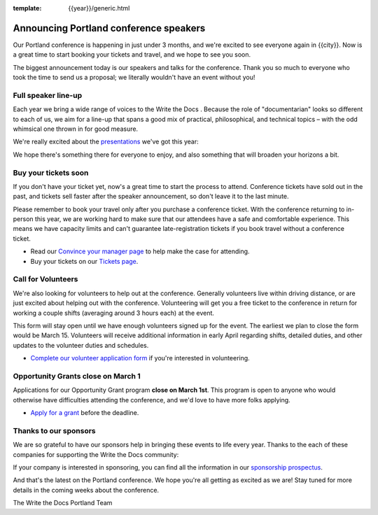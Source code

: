 :template: {{year}}/generic.html

.. post:: February 22, 2023
   :tags: {{shortcode}}-{{year}}, speakers, tickets, visiting, sponsors

Announcing Portland conference speakers
=======================================

Our Portland conference is happening in just under 3 months, and we're excited to see everyone again in {{city}}.
Now is a great time to start booking your tickets and travel,
and we hope to see you soon.

The biggest announcement today is our speakers and talks for the conference. 
Thank you so much to everyone who took the time to send us a proposal;
we literally wouldn't have an event without you!

Full speaker line-up
--------------------

Each year we bring a wide range of voices to the Write the Docs . Because the role of "documentarian" looks so different to each of us, we aim for a line-up that spans a good mix of practical, philosophical, and technical topics – with the odd whimsical one thrown in for good measure.

We're really excited about the `presentations <https://www.writethedocs.org/conf/{{shortcode}}/{{year}}/speakers/>`_ we've got this year:

.. datatemplate::
   :source: /_data/{{shortcode}}-{{year}}-sessions.yaml
   :template: {{year}}/speakers-simple-list.rst

We hope there's something there for everyone to enjoy, and also something that will broaden your horizons a bit.

Buy your tickets soon
---------------------

If you don't have your ticket yet, now's a great time to start the process to attend.
Conference tickets have sold out in the past,
and tickets sell faster after the speaker announcement,
so don't leave it to the last minute.

Please remember to book your travel only after you purchase a conference ticket.
With the conference returning to in-person this year, we are working hard to make sure that our attendees have a safe and comfortable experience.
This means we have capacity limits and can't guarantee late-registration tickets if you book travel without a conference ticket. 

* Read our `Convince your manager page <https://www.writethedocs.org/conf/{{shortcode}}/{{year}}/convince-your-manager/>`_ to help make the case for attending.
* Buy your tickets on our `Tickets page <https://www.writethedocs.org/conf/{{shortcode}}/{{year}}/tickets/>`_.

Call for Volunteers
-------------------

We're also looking for volunteers to help out at the conference.
Generally volunteers live within driving distance,
or are just excited about helping out with the conference.
Volunteering will get you a free ticket to the conference in return for working a couple shifts (averaging around 3 hours each) at the event.

This form will stay open until we have enough volunteers signed up for the event.
The earliest we plan to close the form would be March 15.
Volunteers will receive additional information in early April regarding shifts, detailed duties, and other updates to the volunteer duties and schedules.

* `Complete our volunteer application form <https://docs.google.com/forms/d/e/1FAIpQLSfbnCr0Kbay2mBTe0mM7lTP85tzj9DUFD8LCyegUugk81KQGg/viewform?usp=sf_link>`_ if you're interested in volunteering.

Opportunity Grants close on March 1
-----------------------------------

Applications for our Opportunity Grant program **close on March 1st**.
This program is open to anyone who would otherwise have difficulties attending the conference,
and we'd love to have more folks applying.

* `Apply for a grant <https://www.writethedocs.org/conf/{{shortcode}}/{{year}}/opportunity-grants/>`_ before the deadline.

Thanks to our sponsors
----------------------

We are so grateful to have our sponsors help in bringing these events to life every year.
Thanks to the each of these companies for supporting the Write the Docs community:

.. datatemplate::
   :source: /_data/{{shortcode}}-{{year}}-config.yaml
   :template: {{year}}/sponsors-simplelist.rst

If your company is interested in sponsoring,
you can find all the information in our `sponsorship prospectus <https://www.writethedocs.org/conf/{{shortcode}}/{{year}}/sponsors/prospectus/>`_.

And that's the latest on the Portland conference.
We hope you're all getting as excited as we are!
Stay tuned for more details in the coming weeks about the conference.

The Write the Docs Portland Team

